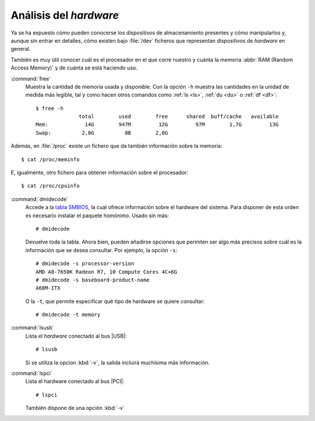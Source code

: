 .. _hardware:

Análisis del *hardware*
=======================

Ya se ha expuesto cómo pueden conocerse los dispositivos de almacenamiento
presentes y cómo manipularlos y, aunque sin entrar en detalles, cómo existen bajo
:file:`/dev` ficheros que representan dispositivos de *hardware* en general.

También es muy útil conocer cuál es el procesador en el que corre nuestro y
cuánta la memoria :abbr:`RAM (Random Access Memory)` y de cuánta se está
haciendo uso.

.. _free:
.. index:: free

:command:`free`
   Muestra la cantidad de memoria usada y disponible. Con la opción ``-h``
   muestra las cantidades en la unidad de medida más legible, tal y como hacen
   otros comandos como :ref:`ls <ls>`, :ref:`du <du>` o :ref:`df <df>`::

      $ free -h
                    total        used        free      shared  buff/cache   available
      Mem:            14G        947M         12G         97M        1,7G         13G
      Swap:          2,0G          0B        2,0G

Además, en :file:`/proc` existe un fichero que da también información sobre la
memoria::

   $ cat /proc/meminfo
   
E, igualmente, otro fichero para obtener información sobre el procesador::

   $ cat /proc/cpuinfo

.. _dmidecode:
.. index:: dmidecode

:command:`dmidecode`
   Accede a la `tabla SMBIOS
   <https://en.wikipedia.org/wiki/System_Management_BIOS>`_, la cual ofrece
   información sobre el hardware del sistema. Para disponer de esta orden es
   necesario instalar el paquete homónimo. Usado sin más::

      # dmidecode

   Devuelve toda la tabla. Ahora bien, pueden añadirse opciones que permiten ser
   algo más precisos sobre cuál es la información que se desea consultar. Por
   ejemplo, la opción ``-s``::

      # dmidecode -s processor-version
      AMD A8-7650K Radeon R7, 10 Compute Cores 4C+6G
      # dmidecode -s baseboard-product-name
      A68M-ITX

   O la ``-t``, que permite especificar qué tipo de hardware se quiere
   consultar::

      # dmidecode -t memory

.. _lsusb:
.. index:: lsusb

:command:`lsusb`
   Lista el *hardware* conectado al bus |USB|::

      # lsusb

   Si se utiliza la opcion :kbd:`-v`, la salida incluirá muchísima más información.

.. _lspci:
.. index:: lspci

:command:`lspci`
   Lista el hardware conectado al bus |PCI|::

      # lspci

   También dispone de una opción :kbd:`-v`

.. |USB| replace:: :abbr:`USB (Universal Serial Bus)`
.. |PCI| replace:: :abbr:`PCI (Peripherical Component Interconnect)`
